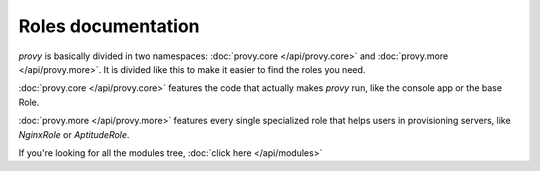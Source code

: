 Roles documentation
===================

*provy* is basically divided in two namespaces: :doc:`provy.core </api/provy.core>` and :doc:`provy.more </api/provy.more>`. It is divided like this to make it easier to find the roles you need.

:doc:`provy.core </api/provy.core>` features the code that actually makes *provy* run, like the console app or the base Role.

:doc:`provy.more </api/provy.more>` features every single specialized role that helps users in provisioning servers, like *NginxRole* or *AptitudeRole*.

If you're looking for all the modules tree, :doc:`click here </api/modules>`